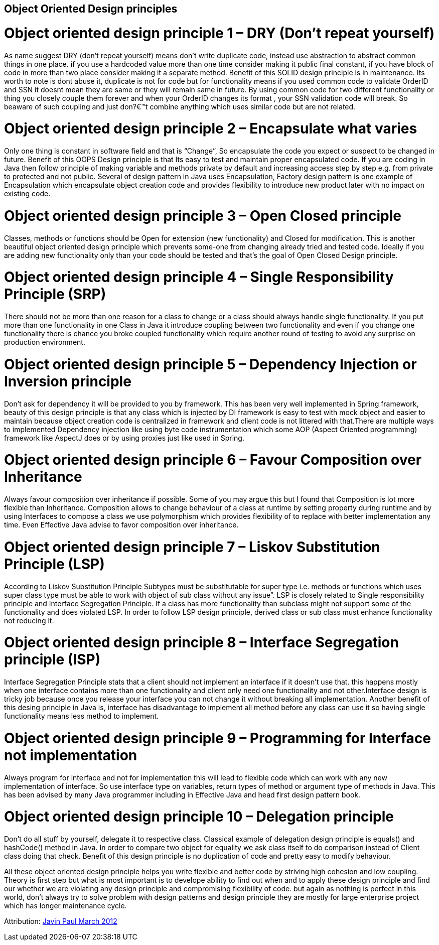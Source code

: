 == Object Oriented Design principles





= Object oriented design principle 1 – DRY (Don’t repeat yourself)

As name suggest DRY (don’t repeat yourself) means don’t write duplicate code, instead use abstraction to 
abstract common things in one place. if you use a hardcoded value more than one time consider making it 
public final constant, if you have block of code in more than two place consider making it a separate method. 
Benefit of this SOLID design principle is in maintenance. Its worth to note is dont abuse it, duplicate is 
not for code but for functionality means if you used common code to validate OrderID and SSN it doesnt mean 
they are same or they will remain same in future. By using common code for two different functionality or 
thing you closely couple them forever and when your OrderID changes its format , your SSN validation code will break. 
So beaware of such coupling and just don?€™t combine anything which uses similar code but are not related.

= Object oriented design principle 2 – Encapsulate what varies 

Only one thing is constant in software field and that is “Change”, So encapsulate 
the code you expect or suspect to be changed in future. Benefit of this OOPS Design principle 
is that Its easy to test and maintain proper encapsulated code. If you are coding in Java then 
follow principle of making variable and methods private by default and increasing access step by step e.g. 
from private to protected and not public. Several of design pattern in Java uses Encapsulation, Factory design 
pattern is one example of Encapsulation which encapsulate object creation code and provides flexibility to introduce 
new product later with no impact on existing code.

= Object oriented design principle 3 – Open Closed principle 

Classes, methods or functions should be Open for extension (new functionality) and Closed 
for modification. This is another beautiful object oriented design principle which prevents 
some-one from changing already tried and tested code. Ideally if you are adding new functionality only 
than your code should be tested and that’s the goal of Open Closed Design principle.

= Object oriented design principle 4 – Single Responsibility Principle (SRP) 

There should not be more than one reason for a class to change or a class should 
always handle single functionality. If you put more than one functionality in one Class 
in Java it introduce coupling between two functionality and even if you change one functionality 
there is chance you broke coupled functionality which require another round of testing to avoid any 
surprise on production environment.

= Object oriented design principle 5 – Dependency Injection or Inversion principle

Don’t ask for dependency it will be provided to you by framework. This has been very well 
implemented in Spring framework, beauty of this design principle is that any class which 
is injected by DI framework is easy to test with mock object and easier to maintain because 
object creation code is centralized in framework and client code is not littered with that.There 
are multiple ways to implemented Dependency injection like using byte code instrumentation which 
some AOP (Aspect Oriented programming) framework like AspectJ does or by using proxies just like used in Spring.

= Object oriented design principle 6 – Favour Composition over Inheritance

Always favour composition over inheritance if possible. Some of you may argue this but I
found that Composition is lot more flexible than Inheritance. Composition allows to change 
behaviour of a class at runtime by setting property during runtime and by using Interfaces to
compose a class we use polymorphism which provides flexibility of to replace with better implementation 
any time. Even Effective Java advise to favor composition over inheritance.

= Object oriented design principle 7 – Liskov Substitution Principle (LSP) 

According to Liskov Substitution Principle Subtypes must be substitutable for super type i.e. methods
or functions which uses super class type must be able to work with object of sub class without any issue”.
LSP is closely related to Single responsibility principle and Interface Segregation Principle. 
If a class has more functionality than subclass might not support some of the functionality and does
violated LSP. In order to follow LSP design principle, derived class or sub class must enhance functionality not reducing it.

= Object oriented design principle 8 – Interface Segregation principle (ISP) 

Interface Segregation Principle stats that a client should not implement an interface if it doesn’t
use that. this happens mostly when one interface contains more than one functionality and client only
need one functionality and not other.Interface design is tricky job because once you release your interface
you can not change it without breaking all implementation. Another benefit of this desing principle in Java
is, interface has disadvantage to implement all method before any class can use it so having single functionality means less method to implement.

= Object oriented design principle 9 – Programming for Interface not implementation 

Always program for interface and not for implementation this will lead to flexible code 
which can work with any new implementation of interface. So use interface type on variables,
return types of method or argument type of methods in Java. This has been advised by many Java
programmer including in Effective Java and head first design pattern book.

= Object oriented design principle 10 – Delegation principle 

Don’t do all stuff by yourself, delegate it to respective class. Classical example of 
delegation design principle is equals() and hashCode() method in Java. In order to compare 
two object for equality we ask class itself to do comparison instead of Client class doing 
that check. Benefit of this design principle is no duplication of code and pretty easy to modify behaviour.

All these object oriented design principle helps you write flexible and better code by striving 
high cohesion and low coupling. Theory is first step but what is most important is to develope
ability to find out when and to apply these design principle and find our whether we are violating
any design principle and compromising flexibility of code. but again as nothing is perfect in this
world, don’t always try to solve problem with design patterns and design principle they are mostly
for large enterprise project which has longer maintenance cycle.

Attribution: http://javarevisited.blogspot.gr/2012/03/10-object-oriented-design-principles.html[Javin Paul March 2012 ]
